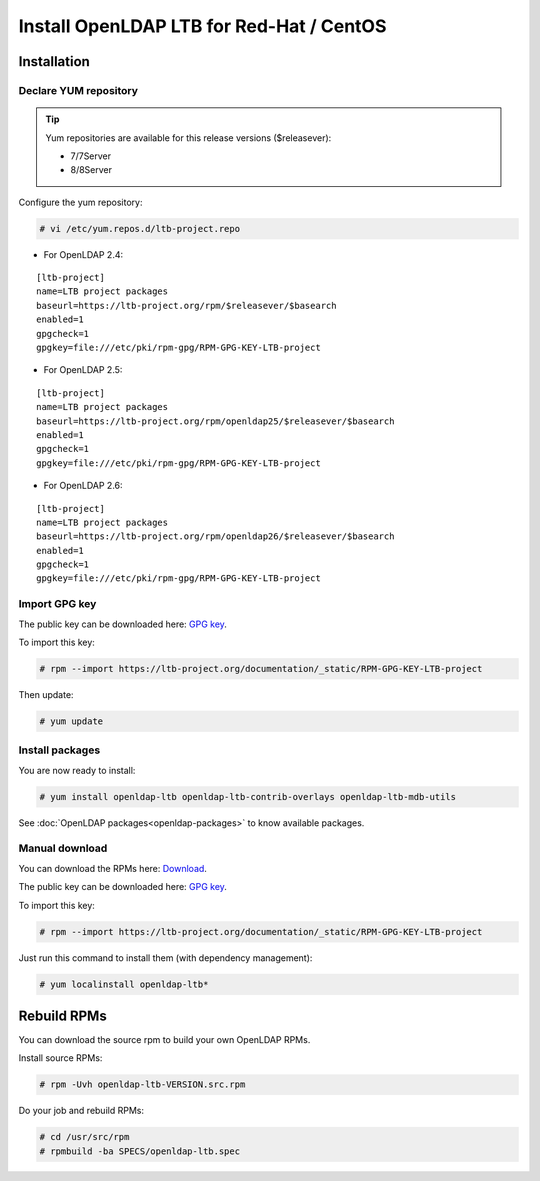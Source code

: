 *****************************************
Install OpenLDAP LTB for Red-Hat / CentOS
*****************************************

Installation
============

Declare YUM repository
----------------------

.. tip::
   Yum repositories are available for this release versions ($releasever):

   * 7/7Server
   * 8/8Server

Configure the yum repository:

.. code-block:: console

    # vi /etc/yum.repos.d/ltb-project.repo

* For OpenLDAP 2.4:

::

    [ltb-project]
    name=LTB project packages
    baseurl=https://ltb-project.org/rpm/$releasever/$basearch
    enabled=1
    gpgcheck=1
    gpgkey=file:///etc/pki/rpm-gpg/RPM-GPG-KEY-LTB-project

* For OpenLDAP 2.5:

::

    [ltb-project]
    name=LTB project packages
    baseurl=https://ltb-project.org/rpm/openldap25/$releasever/$basearch
    enabled=1
    gpgcheck=1
    gpgkey=file:///etc/pki/rpm-gpg/RPM-GPG-KEY-LTB-project

* For OpenLDAP 2.6:

::

    [ltb-project]
    name=LTB project packages
    baseurl=https://ltb-project.org/rpm/openldap26/$releasever/$basearch
    enabled=1
    gpgcheck=1
    gpgkey=file:///etc/pki/rpm-gpg/RPM-GPG-KEY-LTB-project

Import GPG key
--------------

The public key can be downloaded here: `GPG key <_static/RPM-GPG-KEY-LTB-project>`_.

To import this key:

.. code-block:: console

    # rpm --import https://ltb-project.org/documentation/_static/RPM-GPG-KEY-LTB-project

Then update:

.. code-block:: console

    # yum update

Install packages
----------------

You are now ready to install:

.. code-block:: console

    # yum install openldap-ltb openldap-ltb-contrib-overlays openldap-ltb-mdb-utils

See :doc:`OpenLDAP packages<openldap-packages>` to know available packages.

Manual download
---------------

You can download the RPMs here: `Download <https://ltb-project.org/download>`_.

The public key can be downloaded here: `GPG key <_static/RPM-GPG-KEY-LTB-project>`_.

To import this key:

.. code-block:: console

    # rpm --import https://ltb-project.org/documentation/_static/RPM-GPG-KEY-LTB-project


Just run this command to install them (with dependency management):

.. code-block:: console

    # yum localinstall openldap-ltb*

Rebuild RPMs
============

You can download the source rpm to build your own OpenLDAP RPMs.

Install source RPMs:

.. code-block:: console

    # rpm -Uvh openldap-ltb-VERSION.src.rpm

Do your job and rebuild RPMs:

.. code-block:: console

    # cd /usr/src/rpm
    # rpmbuild -ba SPECS/openldap-ltb.spec

